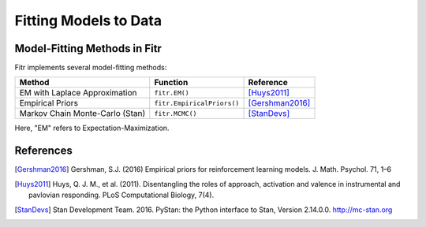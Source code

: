Fitting Models to Data
======================

Model-Fitting Methods in Fitr
-----------------------------

Fitr implements several model-fitting methods:

=============================== ========================== ===============
Method                          Function                   Reference
=============================== ========================== ===============
EM with Laplace Approximation   ``fitr.EM()``              [Huys2011]_
Empirical Priors                ``fitr.EmpiricalPriors()`` [Gershman2016]_
Markov Chain Monte-Carlo (Stan) ``fitr.MCMC()``            [StanDevs]_
=============================== ========================== ===============

Here, "EM" refers to Expectation-Maximization.

References
----------
.. [Gershman2016] Gershman, S.J. (2016) Empirical priors for reinforcement learning models. J. Math. Psychol. 71, 1–6
.. [Huys2011] Huys, Q. J. M., et al. (2011). Disentangling the roles of approach, activation and valence in instrumental and pavlovian responding. PLoS Computational Biology, 7(4).
.. [StanDevs] Stan Development Team. 2016. PyStan: the Python interface to Stan, Version 2.14.0.0.   http://mc-stan.org
